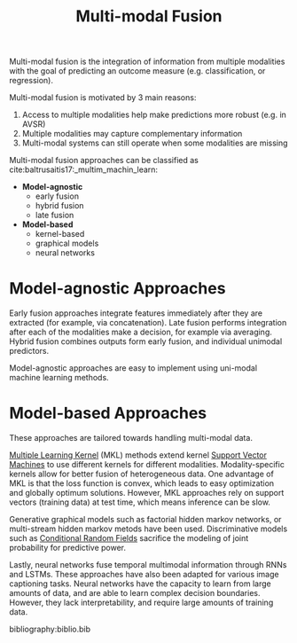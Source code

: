 :PROPERTIES:
:ID:       b3c6f8cb-e3fe-4a72-8f03-ddbe65024428
:END:
#+hugo_slug: multimodal_fusion
#+title: Multi-modal Fusion

Multi-modal fusion is the integration of information from multiple
modalities with the goal of predicting an outcome measure (e.g.
classification, or regression).

Multi-modal fusion is motivated by 3 main reasons:

1. Access to multiple modalities help make predictions more robust
   (e.g. in AVSR)
2. Multiple modalities may capture complementary information
3. Multi-modal systems can still operate when some modalities are
   missing

Multi-modal fusion approaches can be classified as
cite:baltrusaitis17:_multim_machin_learn:

- *Model-agnostic*
  - early fusion
  - hybrid fusion
  - late fusion
- *Model-based*
  - kernel-based
  - graphical models
  - neural networks

* Model-agnostic Approaches

Early fusion approaches integrate features immediately after they are
extracted (for example, via concatenation). Late fusion performs
integration after each of the modalities make a decision, for example
via averaging. Hybrid fusion combines outputs form early fusion, and
individual unimodal predictors.

Model-agnostic approaches are easy to implement using uni-modal
machine learning methods.

* Model-based Approaches

These approaches are tailored towards handling multi-modal data.

[[id:b74fd458-dbbe-40ce-8d51-721edc55fc5b][Multiple Learning Kernel]] (MKL) methods extend kernel [[id:4d01a82e-894b-421b-930d-04e1a0c83f75][Support Vector Machines]] to use different kernels for different modalities.
Modality-specific kernels allow for better fusion of heterogeneous
data. One advantage of MKL is that the loss function is convex, which
leads to easy optimization and globally optimum solutions. However,
MKL approaches rely on support vectors (training data) at test time,
which means inference can be slow.

Generative graphical models such as factorial hidden markov networks, or
multi-stream hidden markov metods have been used. Discriminative
models such as [[id:b49a6ffd-be14-465b-aca1-9211a6309fbd][Conditional Random Fields]] sacrifice the modeling of
joint probability for predictive power.

Lastly, neural networks fuse temporal multimodal information through
RNNs and LSTMs. These approaches have also been adapted for various
image captioning tasks. Neural networks have the capacity to learn
from large amounts of data, and are able to learn complex decision
boundaries. However, they lack interpretability, and require large
amounts of training data.

bibliography:biblio.bib
